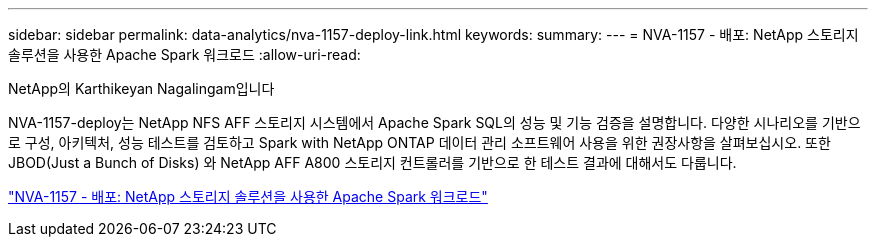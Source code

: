 ---
sidebar: sidebar 
permalink: data-analytics/nva-1157-deploy-link.html 
keywords:  
summary:  
---
= NVA-1157 - 배포: NetApp 스토리지 솔루션을 사용한 Apache Spark 워크로드
:allow-uri-read: 


NetApp의 Karthikeyan Nagalingam입니다

NVA-1157-deploy는 NetApp NFS AFF 스토리지 시스템에서 Apache Spark SQL의 성능 및 기능 검증을 설명합니다. 다양한 시나리오를 기반으로 구성, 아키텍처, 성능 테스트를 검토하고 Spark with NetApp ONTAP 데이터 관리 소프트웨어 사용을 위한 권장사항을 살펴보십시오. 또한 JBOD(Just a Bunch of Disks) 와 NetApp AFF A800 스토리지 컨트롤러를 기반으로 한 테스트 결과에 대해서도 다룹니다.

link:https://www.netapp.com/pdf.html?item=/media/26877-nva-1157-deploy.pdf["NVA-1157 - 배포: NetApp 스토리지 솔루션을 사용한 Apache Spark 워크로드"^]
